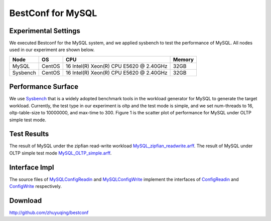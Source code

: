 .. BestConfig documentation master file, created by
   sphinx-quickstart on Tue Nov 14 10:53:55 2017.
   You can adapt this file completely to your liking, but it should at least
   contain the root `toctree` directive.
   
BestConf for MySQL
==================

Experimental Settings
---------------------

We executed Bestconf for the MySQL system, and we applied sysbench to
test the performance of MySQL. All nodes used in our experiment are
shown below.

+-------------+--------+-----------------------------------------+--------+ 
|   Node      |   OS   |                   CPU                   | Memory |
+=============+========+=========================================+========+ 
|    MySQL    | CentOS | 16 Intel(R) Xeon(R) CPU E5620 @ 2.40GHz |  32GB  | 
+-------------+--------+-----------------------------------------+--------+ 
|  Sysbench   | CentOS | 16 Intel(R) Xeon(R) CPU E5620 @ 2.40GHz |  32GB  |
+-------------+--------+-----------------------------------------+--------+

Performance Surface
-------------------

We use `Sysbench`_ that is a widely adopted benchmark tools in the
workload generator for MySQL to generate the target workload. Currently,
the test type in our experiment is oltp and the test mode is simple, and
we set num-threads to 16, oltp-table-size to 10000000, and max-time to
300. Figure 1 is the scatter plot of performance for MySQL under OLTP
simple test mode.

.. image:: ../pics/mysql-simple.jpg
  
.. raw:: html
   
   <p align="center">

	The scatter plot of performance for MySQL under OLTP simple test mode

.. raw:: html

   </p>

Test Results
------------

The result of MySQL under the zipfian read-write workload
`MySQL_zipfian_readwrite.arff`_. The result of MySQL under OLTP simple
test mode `MySQL_OLTP_simple.arff`_.

Interface Impl
--------------

The source files of `MySQLConfigReadin`_ and `MySQLConfigWrite`_
implement the interfaces of `ConfigReadin`_ and `ConfigWrite`_
respectively.

Download
--------

http://github.com/zhuyuqing/bestconf

.. _Sysbench: https://github.com/nuodb/sysbench
.. _MySQL_zipfian_readwrite.arff: https://github.com/zhuyuqing/bestconf/edit/master/testResults/mysql/MySQL_zipfian_readwrite.arff
.. _MySQL_OLTP_simple.arff: https://github.com/zhuyuqing/bestconf/blob/master/testResults/mysql/MySQL_OLTP_simple.arff
.. _MySQLConfigReadin: https://github.com/zhuyuqing/bestconf/blob/master/src/mysql/cn/ict/zyq/bestConf/cluster/InterfaceImpl/MySQLConfigReadin.java
.. _MySQLConfigWrite: https://github.com/zhuyuqing/bestconf/blob/master/src/mysql/cn/ict/zyq/bestConf/cluster/InterfaceImpl/MySQLConfigWrite.java
.. _ConfigReadin: https://github.com/zhuyuqing/bestconf/blob/master/src/main/cn/ict/zyq/bestConf/cluster/Interface/ConfigReadin.java
.. _ConfigWrite: https://github.com/zhuyuqing/bestconf/blob/master/src/main/cn/ict/zyq/bestConf/cluster/Interface/ConfigWrite.java